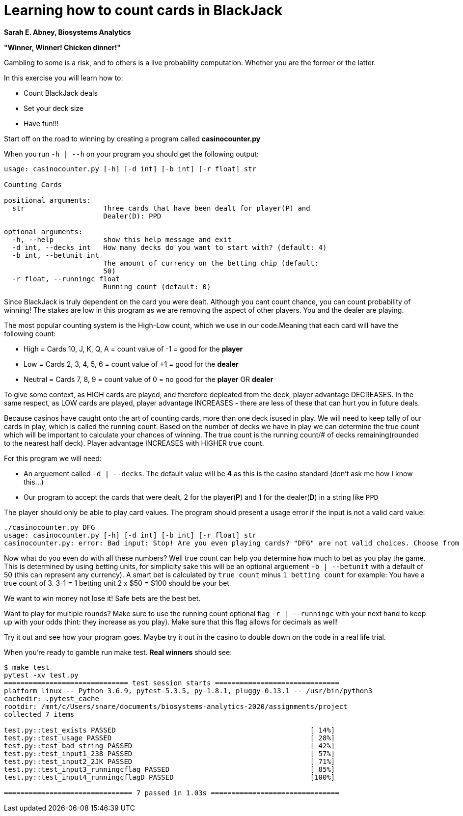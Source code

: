 = Learning how to count cards in BlackJack 

[.text-center]
*Sarah E. Abney, Biosystems Analytics*


*"Winner, Winner! Chicken dinner!"* 

Gambling to some is a risk, and to others is a live probability computation. 
Whether you are the former or the latter. 

.In this exercise you will learn how to:
* Count BlackJack deals 
* Set your deck size 
* Have fun!!!

Start off on the road to winning by creating a program called [red]#*casinocounter.py*#

When you run `-h | --h` on your program you should get the following output: 

....
usage: casinocounter.py [-h] [-d int] [-b int] [-r float] str

Counting Cards

positional arguments:
  str                   Three cards that have been dealt for player(P) and
                        Dealer(D): PPD

optional arguments:
  -h, --help            show this help message and exit
  -d int, --decks int   How many decks do you want to start with? (default: 4)
  -b int, --betunit int
                        The amount of currency on the betting chip (default:
                        50)
  -r float, --runningc float
                        Running count (default: 0)
....

Since BlackJack is truly dependent on the card you were dealt. Although you cant count chance, you can count probability of winning! The stakes are low in this program as we are removing the aspect of other players. You and the dealer are playing. 

The most popular counting system is the High-Low count, which we use in our code.Meaning that each card will have the following count: 

* High = Cards 10, J, K, Q, A = count value of -1 = good for the [green]#*player*#
* Low = Cards 2, 3, 4, 5, 6 = count value of +1 = good for the [red]#*dealer*#
* Neutral =  Cards 7, 8, 9 = count value of 0 = no good for the [green]#*player*# OR [red]#*dealer*#

To give some context, as HIGH cards are played, and therefore depleated from the deck, player advantage DECREASES. In the same respect, as LOW cards are played, player advantage INCREASES - there are less of these that can hurt you in future deals. 

Because casinos have caught onto the art of counting cards, more than one deck isused in play. We will need to keep tally of our cards in play, which is called the running count. Based on the number of decks we have in play we can determine the true count which will be important to calculate your chances of winning. The true count is the running count/# of decks remaining(rounded to the nearest half deck). Player advantage INCREASES with HIGHER true count.  

For this program we will need:

* An arguement called `-d | --decks`. The default value will be [red]#*4*# as this is the casino standard (don't ask me how I know this...) 
* Our program to accept the cards that were dealt, 2 for the player([green]#*P*#) and 1 for the dealer([red]#*D*#) in a string like `PPD`

The player should only be able to play card values. The program should present a usage error if the input is not a valid card value: 
....
./casinocounter.py DFG
usage: casinocounter.py [-h] [-d int] [-b int] [-r float] str
casinocounter.py: error: Bad input: Stop! Are you even playing cards? "DFG" are not valid choices. Choose from "2,3,4,5,6,7,8,9,X,J,Q,K,A".
....

Now what do you even do with all these numbers? Well true count can help you determine how much to bet as you play the game. This is determined by using betting units, for simplicity sake this will be an optional arguement `-b | --betunit` with a default of 50 (this can represent any currency).
A smart bet is calculated by `true count` minus `1 betting count` for example: 
  You have a true count of 3. 
  3-1 = 1 betting unit 
  2 x $50 = $100 should be your bet 

We want to win money not lose it! Safe bets are the best bet. 

Want to play for multiple rounds? Make sure to use the running count optional flag `-r | --runningc` with your next hand to keep up with your odds (hint: they increase as you play). Make sure that this flag allows for decimals as well!

Try it out and see how your program goes. Maybe try it out in the casino to double down on the code in a real life trial. 

When you're ready to gamble run make test. *Real winners* should see: 

....
$ make test
pytest -xv test.py
============================== test session starts ==============================
platform linux -- Python 3.6.9, pytest-5.3.5, py-1.8.1, pluggy-0.13.1 -- /usr/bin/python3
cachedir: .pytest_cache
rootdir: /mnt/c/Users/snare/documents/biosystems-analytics-2020/assignments/project
collected 7 items

test.py::test_exists PASSED                                               [ 14%]
test.py::test_usage PASSED                                                [ 28%]
test.py::test_bad_string PASSED                                           [ 42%]
test.py::test_input1_238 PASSED                                           [ 57%]
test.py::test_input2_2JK PASSED                                           [ 71%]
test.py::test_input3_runningcflag PASSED                                  [ 85%]
test.py::test_input4_runningcflagD PASSED                                 [100%]

=============================== 7 passed in 1.03s ===============================
....

  



 
  


